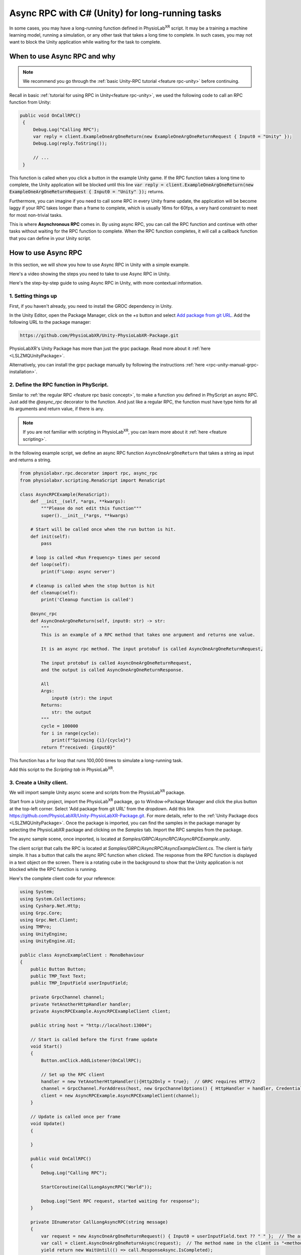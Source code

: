 .. _feature rpc-unity-async:

#############################################################
Async RPC with C# (Unity) for long-running tasks
#############################################################

In some cases, you may have a long-running function defined in PhysioLab\ :sup:`XR` script. It may be a training a machine learning model,
running a simulation, or any other task that takes a long time to complete.
In such cases, you may not want to block the Unity application while waiting for the task to complete.

When to use Async RPC and why
==============================

.. note::

    We recommend you go through the :ref:`basic Unity-RPC tutorial <feature rpc-unity>` before continuing.


Recall in basic :ref:`tutorial for using RPC in Unity<feature rpc-unity>`,
we used the following code to call an RPC function from Unity:

.. code-block:: csharp

   public void OnCallRPC()
    {
        Debug.Log("Calling RPC");
        var reply = client.ExampleOneArgOneReturn(new ExampleOneArgOneReturnRequest { Input0 = "Unity" });
        Debug.Log(reply.ToString());

        // ...
    }

This function is called when you click a button in the example Unity game. If the RPC function
takes a long time to complete, the Unity application will be blocked until this line :code:`var reply = client.ExampleOneArgOneReturn(new ExampleOneArgOneReturnRequest { Input0 = "Unity" });`
returns.

Furthermore, you can imagine if you need to call some RPC in every Unity frame update, the application will be become laggy
if your RPC takes longer than a frame to complete, which is usually 16ms for 60fps, a very hard constraint to meet for most
non-trivial tasks.

This is where **Asynchronous RPC** comes in. By using async RPC, you can call the RPC function and continue with other tasks
without waiting for the RPC function to complete. When the RPC function completes, it will call a callback function that you
can define in your Unity script.

How to use Async RPC
====================

In this section, we will show you how to use Async RPC in Unity with a simple example.

Here's a video showing the steps you need to take to use Async RPC in Unity.

.. raw:: html

    <div style="position: relative; padding-bottom: 56.25%; height: 0; overflow: hidden; max-width: 100%; height: auto;">
        <video id="autoplay-video1" autoplay controls loop muted playsinline style="position: absolute; top: 0; left: 0; width: 100%; height: 100%;">
            <source src="../_static/async-rpc-unity.mp4" type="video/mp4">
            Your browser does not support the video tag.
        </video>
    </div>

Here's the step-by-step guide to using Async RPC in Unity, with more contextual information.

1. Setting things up
---------------------

First, if you haven't already, you need to install the GROC dependency in Unity.

In the Unity Editor, open the Package Manager, click on the `+s` button and select `Add package from git URL <https://docs.unity3d.com/Manual/upm-git.html>`_.
Add the following URL to the package manager:

.. code-block:: bash

    https://github.com/PhysioLabXR/Unity-PhysioLabXR-Package.git

PhysioLabXR's Unity Package has more than just the grpc package. Read more about it :ref:`here <LSLZMQUnityPackage>`.

Alternatively, you can install the grpc package manually by following the instructions :ref:`here <rpc-unity-manual-grpc-installation>`.

2. Define the RPC function in PhyScript.
----------------------------------------

Similar to :ref:`the regular RPC <feature rpc basic concept>`, to make a function you defined in PhyScript an async RPC.
Just add the `@async_rpc` decorator to the function. And just like a regular RPC, the function must have type hints
for all its arguments and return value, if there is any.

.. note::

    If you are not familiar with scripting in PhysioLab\ :sup:`XR`, you can learn more about it :ref:`here <feature scripting>`.


In the following example script, we define an async RPC function ``AsyncOneArgOneReturn`` that takes a
string as input and returns a string.

.. code-block:: python

    from physiolabxr.rpc.decorator import rpc, async_rpc
    from physiolabxr.scripting.RenaScript import RenaScript

    class AsyncRPCExample(RenaScript):
        def __init__(self, *args, **kwargs):
            """Please do not edit this function"""
            super().__init__(*args, **kwargs)

        # Start will be called once when the run button is hit.
        def init(self):
            pass

        # loop is called <Run Frequency> times per second
        def loop(self):
            print(f'Loop: async server')

        # cleanup is called when the stop button is hit
        def cleanup(self):
            print('Cleanup function is called')

        @async_rpc
        def AsyncOneArgOneReturn(self, input0: str) -> str:
            """
            This is an example of a RPC method that takes one argument and returns one value.

            It is an async rpc method. The input protobuf is called AsyncOneArgOneReturnRequest,

            The input protobuf is called AsyncOneArgOneReturnRequest,
            and the output is called AsyncOneArgOneReturnResponse.

            All
            Args:
                input0 (str): the input
            Returns:
                str: the output
            """
            cycle = 100000
            for i in range(cycle):
                print(f"Spinning {i}/{cycle}")
            return f"received: {input0}"

This function has a for loop that runs 100,000 times to simulate a long-running task.

Add this script to the `Scripting tab` in PhysioLab\ :sup:`XR`.

3. Create a Unity client.
----------------------------

We will import sample Unity async scene and scripts from the PhysioLab\ :sup:`XR` package.


Start from a Unity project, import the PhysioLab\ :sup:`XR` package, go to Window->Package Manager and click the plus button
at the top-left corner. Select 'Add package from git URL' from the dropdown.
Add this link https://github.com/PhysioLabXR/Unity-PhysioLabXR-Package.git. For more details, refer to the :ref:`Unity Package docs <LSLZMQUnityPackage>`.
Once the package is imported, you can find the samples in the package manager by selecting the PhysioLabXR package and clicking on the `Samples` tab.
Import the RPC samples from the package.

The async sample scene, once imported, is located at `Samples/GRPC/AsyncRPC/AsyncRPCExample.unity`.

The client script that calls the RPC is located at `Samples/GRPC/AsyncRPC/AsyncExampleClient.cs`. The client is fairly
simple. It has a button that calls the async RPC function when clicked. The response from the RPC function is displayed
in a text object on the screen. There is a rotating cube in the background to show that the Unity application is not blocked
while the RPC function is running.

Here's the complete client code for your reference:

.. code-block:: csharp

    using System;
    using System.Collections;
    using Cysharp.Net.Http;
    using Grpc.Core;
    using Grpc.Net.Client;
    using TMPro;
    using UnityEngine;
    using UnityEngine.UI;

    public class AsyncExampleClient : MonoBehaviour
    {
        public Button Button;
        public TMP_Text Text;
        public TMP_InputField userInputField;

        private GrpcChannel channel;
        private YetAnotherHttpHandler handler;
        private AsyncRPCExample.AsyncRPCExampleClient client;

        public string host = "http://localhost:13004";

        // Start is called before the first frame update
        void Start()
        {
            Button.onClick.AddListener(OnCallRPC);

            // Set up the RPC client
            handler = new YetAnotherHttpHandler(){Http2Only = true};  // GRPC requires HTTP/2
            channel = GrpcChannel.ForAddress(host, new GrpcChannelOptions() { HttpHandler = handler, Credentials = ChannelCredentials.Insecure});
            client = new AsyncRPCExample.AsyncRPCExampleClient(channel);
        }

        // Update is called once per frame
        void Update()
        {

        }

        public void OnCallRPC()
        {
            Debug.Log("Calling RPC");

            StartCoroutine(CallLongAsyncRPC("World"));

            Debug.Log("Sent RPC request, started waiting for response");
        }

        private IEnumerator CallLongAsyncRPC(string message)
        {
            var request = new AsyncOneArgOneReturnRequest() { Input0 = userInputField.text ?? " " };  // The argument cannot be an empty string
            var call = client.AsyncOneArgOneReturnAsync(request);  // The method name in the client is "<method name in RenaScript>Async"
            yield return new WaitUntil(() => call.ResponseAsync.IsCompleted);

            if (call.ResponseAsync.IsCompletedSuccessfully)
            {
                var response = call.ResponseAsync.Result;
                Text.text = $"[{DateTime.Now}] {response}";
            }
            else
            {
                Debug.LogError("gRPC call failed: " + call.ResponseAsync.Exception);
            }
        }
    }

4. Compile the client code, start the server
---------------------------------------------

You can now generate the C# client code for this async RPC function. To do so, open `RPC Options` in the script widget,
under `Outputs`, click `Add`. Change the output type to `CSHARP`, then click `Locate` to set the output path to in Unity project.
It can be under where as long as it's in the Unity project's asset folder. Now run the script, it will start the server and
generate two files: `AsyncRPCExample.cs` and `AsyncRPCExampleGrpc.cs`.

Once the server is started, it will show the RPC port number of the `RPC Options` button. Note this port number, you will need
it in the Unity client in the next step.

.. note::

    The sample that comes with the PhysioLab\ :sup:`XR` package already has the C# client code generated.
    You can find it in the `Samples/GRPC/AsyncRPC` folder. In the demo video, we demonstrate the file generation
    by deleting the generated files and running the script again.

.. note::

    You only need to set the output path when you

    * add new RPC functions
    * change the name of existing RPC functions
    * change the arguments or return values of existing RPC functions

    because the above changes will change how the client calls RPCs from the server, there the client files
    (C# in this case) need to be regenerated.

5. Run the Unity client
------------------------

Go back to the sample scene `AsyncRPCExample.unity`, in the Hierarchy, select the `AsyncRPCClient` object,
and in the `AsyncExampleClient` script component, make sure the `Host` field reads `http://localhost:<port number from the last step>`.
Then enter Play Mode in Unity.

You can also monitor if an RPC is running by its prints from PhysioLab\ :sup:`XR`'s script console.

Click the `Press Me` button in the game window. You should see the response from the RPC function after a few seconds.
You will notice that the Unity application is not blocked while the RPC function is running by the fact that the cube in the background
is still rotating.